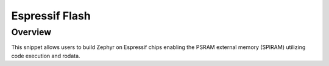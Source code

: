 .. _espressif-spiram:

Espressif Flash
###############

Overview
********

This snippet allows users to build Zephyr on Espressif chips enabling
the PSRAM external memory (SPIRAM) utilizing code execution and rodata.

